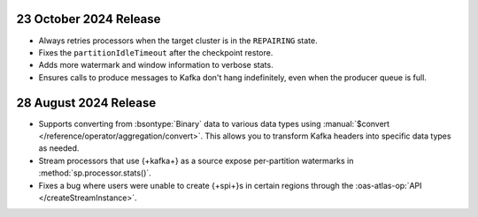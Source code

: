 .. _atlas-sp-20241023:

23 October 2024 Release
-----------------------

- Always retries processors when the target cluster is in the 
  ``REPAIRING`` state.
- Fixes the ``partitionIdleTimeout`` after the checkpoint restore.
- Adds more watermark and window information to verbose stats.
- Ensures calls to produce messages to Kafka don't hang 
  indefinitely, even when the producer queue is full.

.. _atlas-sp-20240828:

28 August 2024 Release
----------------------

- Supports converting from :bsontype:`Binary` data to various data types using :manual:`$convert </reference/operator/aggregation/convert>`. This allows you to transform Kafka headers into specific data types as needed.
- Stream processors that use {+kafka+} as a source expose per-partition watermarks in :method:`sp.processor.stats()`.
- Fixes a bug where users were unable to create {+spi+}s in certain regions through the :oas-atlas-op:`API </createStreamInstance>`.
